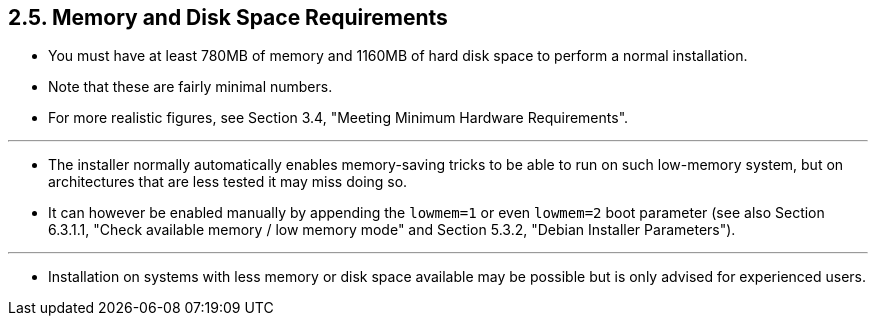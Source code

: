 == 2.5. Memory and Disk Space Requirements

* You must have at least 780MB of memory and 1160MB of hard disk space to
  perform a normal installation.
* Note that these are fairly minimal numbers.
* For more realistic figures, see Section 3.4, "Meeting Minimum Hardware
  Requirements".

'''

* The installer normally automatically enables memory-saving tricks to be able
  to run on such low-memory system, but on architectures that are less tested
  it may miss doing so.
* It can however be enabled manually by appending the `lowmem=1` or even
  `lowmem=2` boot parameter (see also Section 6.3.1.1, "Check available memory /
  low memory mode" and Section 5.3.2, "Debian Installer Parameters").

'''

* Installation on systems with less memory or disk space available may be
  possible but is only advised for experienced users.
